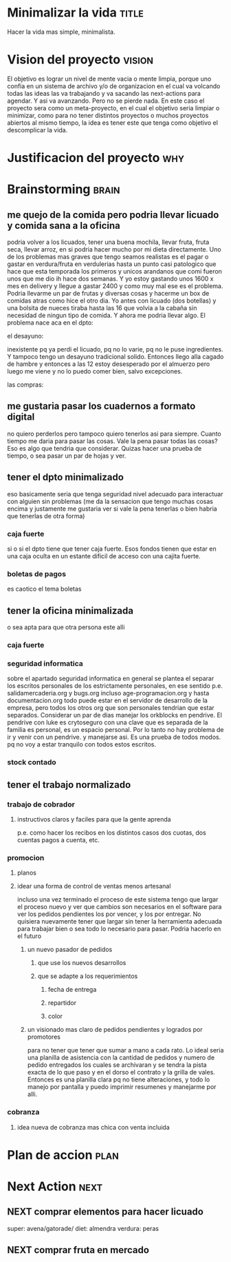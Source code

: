 #+FILETAGS: proyecto minimalizacion
#+TODO: TODO(t) BUG IDEA IMPROV NEXT | DONE(d!) FIXED DESISTIDO



* Minimalizar la vida                                                 :title:
Hacer la vida mas simple, minimalista.
* Vision del proyecto                                                :vision:
El objetivo es lograr un nivel de mente vacia o mente limpia, porque
uno confia en un sistema de archivo y/o de organizacion en el cual va
volcando todas las ideas las va trabajando y va sacando las
next-actions para agendar. Y asi va avanzando. Pero no se pierde nada.
En este caso el proyecto sera como un meta-proyecto, en el cual el
objetivo seria limpiar o minimizar, como para no tener distintos
proyectos o muchos proyectos abiertos al mismo tiempo, la idea es
tener este que tenga como objetivo el descomplicar la vida.
* Justificacion del proyecto						:why:
* Brainstorming						      :brain:
** me quejo de la comida pero podria llevar licuado y comida sana a la oficina
podria volver a los licuados, tener una buena mochila, llevar fruta,
fruta seca, llevar arroz, en si podria hacer mucho por mi dieta
directamente.
Uno de los problemas mas graves que tengo seamos realistas es el pagar
o gastar en verdura/fruta en verdulerias hasta un punto casi
patologico que hace que esta temporada los primeros y unicos arandanos
que comi fueron unos que me dio ih hace dos semanas. Y yo estoy
gastando unos 1600 x mes en delivery y llegue a gastar 2400 y como muy
mal ese es el problema. Podria llevarme un par de frutas y diversas
cosas y hacerme un box de comidas atras como hice el otro dia.
Yo antes con licuado (dos botellas) y una bolsita de nueces tiraba
hasta las 16 que volvia a la cabaña sin necesidad de ningun tipo de
comida. Y ahora me podria llevar algo.
El problema nace aca en el dpto:
**** el desayuno:
inexistente pq ya perdi el licuado, pq no lo varie, pq no le puse
ingredientes. Y tampoco tengo un desayuno tradicional solido. Entonces
llego alla cagado de hambre y entonces a las 12 estoy desesperado por
el almuerzo pero luego me viene y no lo puedo comer bien, salvo excepciones.
**** las compras:


** me gustaria pasar los cuadernos a formato digital
no quiero perderlos pero tampoco quiero tenerlos asi para siempre.
Cuanto tiempo me daria para pasar las cosas.
Vale la pena pasar todas las cosas?
Eso es algo que tendria que considerar.
Quizas hacer una prueba de tiempo, o sea pasar un par de hojas y ver.
** tener el dpto minimalizado
eso basicamente seria que tenga seguridad nivel adecuado para
interactuar con alguien sin problemas (me da la sensacion que tengo
muchas cosas encima y justamente me gustaria ver si vale la pena
tenerlas o bien habria que tenerlas de otra forma)
*** caja fuerte
si o si el dpto tiene que tener caja fuerte. Esos fondos tienen que
estar en una caja oculta en un estante dificil de acceso con una
cajita fuerte. 
*** boletas de pagos
es caotico el tema boletas
** tener la oficina minimalizada
o sea apta para que otra persona este alli
*** caja fuerte
*** seguridad informatica
sobre el apartado seguridad informatica en general se plantea el
separar los escritos personales de los estrictamente personales, en
ese sentido p.e. salidamercaderia.org y bugs.org incluso
age-programacion.org y hasta documentacion.org todo puede estar en el
servidor  de desarrollo de la empresa, pero todos los otros org que
son personales tendrian que estar separados.
Considerar un par de dias manejar los orkblocks en pendrive. El
pendrive con luke es crytoseguro con una clave que es separada de la
familia es personal, es un espacio personal. Por lo tanto no hay
problema de ir y venir con un pendrive. y manejarse asi. Es una prueba
de todos modos. pq no voy a estar tranquilo con todos estos escritos.

*** stock contado

** tener el trabajo normalizado
*** trabajo de cobrador
**** instructivos claros y faciles para que la gente aprenda 
p.e. como hacer los recibos en los distintos casos dos cuotas, dos
cuentas pagos a cuenta, etc.

*** promocion
**** planos
**** idear una forma de control de ventas menos artesanal
incluso una vez terminado el proceso de este sistema tengo que largar
el proceso nuevo y ver que cambios son necesarios en el software para
ver los pedidos pendientes los por vencer, y los por entregar.
No quisiera nuevamente tener que largar sin tener la herramienta
adecuada para trabajar bien o sea todo lo necesario para pasar.
Podria hacerlo en el futuro
***** un nuevo pasador de pedidos 
****** que use los nuevos desarrollos
****** que se adapte a los requerimientos
******* fecha de entrega
******* repartidor
******* color
***** un visionado mas claro de pedidos pendientes y logrados por promotores
para no tener que tener que sumar a mano a cada rato. 
Lo ideal seria una planilla de asistencia con la cantidad de pedidos y
numero de pedido entregados los cuales se archivaran y se tendra la
pista exacta de lo que paso y en el dorso el contrato y la grilla de
vales. Entonces es una planilla clara pq no tiene alteraciones, y todo
lo manejo por pantalla y puedo imprimir resumenes y manejarme por alli.
*** cobranza
**** idea nueva de cobranza mas chica con venta incluida
* Plan de accion						       :plan:
* Next Action							       :next:
** NEXT comprar elementos para hacer licuado
super: avena/gatorade/
diet: almendra
verdura: peras
** NEXT comprar fruta en mercado

